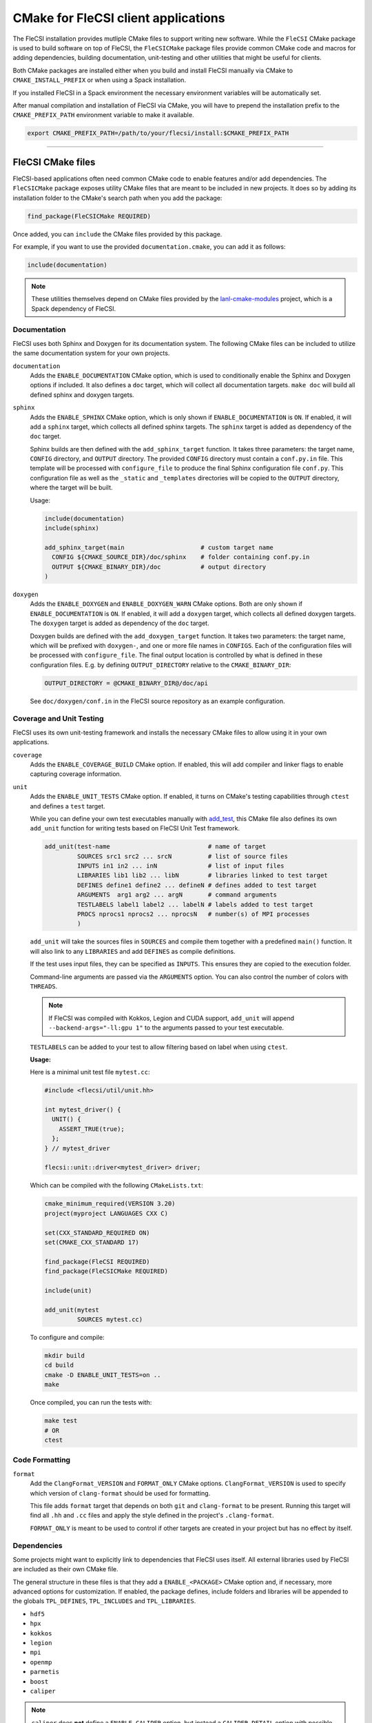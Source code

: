 CMake for FleCSI client applications
####################################

The FleCSI installation provides mutliple CMake files to support
writing new software.  While the ``FleCSI`` CMake package is used to
build software on top of FleCSI, the ``FleCSICMake`` package files
provide common CMake code and macros for adding dependencies, building
documentation, unit-testing and other utilities that might be useful
for clients.

Both CMake packages are installed either when you build and install
FleCSI manually via CMake to ``CMAKE_INSTALL_PREFIX`` or when using a
Spack installation.

If you installed FleCSI in a Spack environment the necessary
environment variables will be automatically set.

After manual compilation and installation of FleCSI via CMake, you will
have to prepend the installation prefix to the ``CMAKE_PREFIX_PATH``
environment variable to make it available.

.. code-block:: bash

   export CMAKE_PREFIX_PATH=/path/to/your/flecsi/install:$CMAKE_PREFIX_PATH

---------------------------------------------------------------------------

FleCSI CMake files
==================

FleCSI-based applications often need common CMake code to enable
features and/or add dependencies. The ``FleCSICMake`` package exposes
utility CMake files that are meant to be included in new projects. It
does so by adding its installation folder to the CMake's search path
when you add the package:

.. code-block:: cmake

   find_package(FleCSICMake REQUIRED)

Once added, you can ``include`` the CMake files provided by this
package.

For example, if you want to use the provided ``documentation.cmake``,
you can add it as follows:

.. code-block:: cmake

   include(documentation)

.. note::

   These utilities themselves depend on CMake files provided by the
   `lanl-cmake-modules <https://github.com/lanl/cmake-modules>`_ project, which
   is a Spack dependency of FleCSI.

Documentation
-------------

FleCSI uses both Sphinx and Doxygen for its documentation system. The
following CMake files can be included to utilize the same
documentation system for your own projects.

``documentation``
   Adds the ``ENABLE_DOCUMENTATION`` CMake option, which is used to
   conditionally enable the Sphinx and Doxygen options if included. It
   also defines a ``doc`` target, which will collect all documentation
   targets. ``make doc`` will build all defined sphinx and doxygen
   targets.

``sphinx``
  Adds the ``ENABLE_SPHINX`` CMake option, which is only shown if
  ``ENABLE_DOCUMENTATION`` is ``ON``. If enabled, it will add a
  ``sphinx`` target, which collects all defined sphinx targets. The
  ``sphinx`` target is added as dependency of the ``doc`` target.

  Sphinx builds are then defined with the ``add_sphinx_target``
  function. It takes three parameters: the target name, ``CONFIG``
  directory, and ``OUTPUT`` directory. The provided ``CONFIG``
  directory must contain a ``conf.py.in`` file. This template will be
  processed with ``configure_file`` to produce the final Sphinx
  configuration file ``conf.py``. This configuration file as well as
  the ``_static`` and ``_templates`` directories will be copied to the
  ``OUTPUT`` directory, where the target will be built.

  Usage:

  .. code-block:: cmake

     include(documentation)
     include(sphinx)

     add_sphinx_target(main                     # custom target name
       CONFIG ${CMAKE_SOURCE_DIR}/doc/sphinx    # folder containing conf.py.in
       OUTPUT ${CMAKE_BINARY_DIR}/doc           # output directory
     )

``doxygen``
  Adds the ``ENABLE_DOXYGEN`` and ``ENABLE_DOXYGEN_WARN`` CMake
  options. Both are only shown if ``ENABLE_DOCUMENTATION`` is
  ``ON``. If enabled, it will add a ``doxygen`` target, which collects
  all defined doxygen targets. The ``doxygen`` target is added as
  dependency of the ``doc`` target.

  Doxygen builds are defined with the ``add_doxygen_target`` function.
  It takes two parameters: the target name, which will be prefixed
  with ``doxygen-``, and one or more file names in ``CONFIGS``. Each
  of the configuration files will be processed with
  ``configure_file``. The final output location is controlled by what
  is defined in these configuration files. E.g. by defining
  ``OUTPUT_DIRECTORY`` relative to the ``CMAKE_BINARY_DIR``:

  .. code-block:: ini

     OUTPUT_DIRECTORY = @CMAKE_BINARY_DIR@/doc/api

  See ``doc/doxygen/conf.in`` in the FleCSI source repository as an
  example configuration.

Coverage and Unit Testing
-------------------------

FleCSI uses its own unit-testing framework and installs the necessary
CMake files to allow using it in your own applications.

``coverage``
  Adds the ``ENABLE_COVERAGE_BUILD`` CMake option. If enabled, this
  will add compiler and linker flags to enable capturing coverage
  information.

``unit``
  Adds the ``ENABLE_UNIT_TESTS`` CMake option. If enabled, it turns on
  CMake's testing capabilities through ``ctest`` and defines a
  ``test`` target.

  While you can define your own test executables manually with `add_test
  <https://cmake.org/cmake/help/latest/command/add_test.html>`_, this
  CMake file also defines its own ``add_unit`` function for
  writing tests based on FleCSI Unit Test framework.

  .. code-block:: cmake

     add_unit(test-name                           # name of target
              SOURCES src1 src2 ... srcN          # list of source files
	      INPUTS in1 in2 ... inN              # list of input files
	      LIBRARIES lib1 lib2 ... libN        # libraries linked to test target
	      DEFINES define1 define2 ... defineN # defines added to test target
	      ARGUMENTS  arg1 arg2 ... argN       # command arguments
	      TESTLABELS label1 label2 ... labelN # labels added to test target
	      PROCS nprocs1 nprocs2 ... nprocsN   # number(s) of MPI processes
	      )

  ``add_unit`` will take the sources files in ``SOURCES`` and compile
  them together with a predefined ``main()`` function. It will also
  link to any ``LIBRARIES`` and add ``DEFINES`` as compile
  definitions.

  If the test uses input files, they can be specified as
  ``INPUTS``. This ensures they are copied to the execution folder.

  Command-line arguments are passed via the ``ARGUMENTS`` option. You
  can also control the number of colors with ``THREADS``.

  .. note::

     If FleCSI was compiled with Kokkos, Legion and CUDA support,
     ``add_unit`` will append ``--backend-args="-ll:gpu 1"`` to the
     arguments passed to your test executable.


  ``TESTLABELS`` can be added to your test to allow filtering based on
  label when using ``ctest``.

  **Usage:**

  Here is a minimal unit test file ``mytest.cc``:

  .. code-block:: cpp

     #include <flecsi/util/unit.hh>

     int mytest_driver() {
       UNIT() {
         ASSERT_TRUE(true);
       };
     } // mytest_driver

     flecsi::unit::driver<mytest_driver> driver;

  Which can be compiled with the following ``CMakeLists.txt``:

  .. code-block:: cmake

     cmake_minimum_required(VERSION 3.20)
     project(myproject LANGUAGES CXX C)

     set(CXX_STANDARD_REQUIRED ON)
     set(CMAKE_CXX_STANDARD 17)

     find_package(FleCSI REQUIRED)
     find_package(FleCSICMake REQUIRED)

     include(unit)

     add_unit(mytest
              SOURCES mytest.cc)

  To configure and compile:

  .. code-block:: console

     mkdir build
     cd build
     cmake -D ENABLE_UNIT_TESTS=on ..
     make

  Once compiled, you can run the tests with:

  .. code-block:: console

     make test
     # OR
     ctest


Code Formatting
---------------

``format``
  Add the ``ClangFormat_VERSION`` and ``FORMAT_ONLY`` CMake
  options. ``ClangFormat_VERSION`` is used to specify which version of
  ``clang-format`` should be used for formatting.

  This file adds ``format`` target that depends on both ``git`` and
  ``clang-format`` to be present. Running this target will find all
  ``.hh`` and ``.cc`` files and apply the style defined in the
  project's ``.clang-format``.

  ``FORMAT_ONLY`` is meant to be used to control if other targets are
  created in your project but has no effect by itself.


Dependencies
------------

Some projects might want to explicitly link to dependencies that
FleCSI uses itself. All external libraries used by FleCSI are included
as their own CMake file.

The general structure in these files is that they add a
``ENABLE_<PACKAGE>`` CMake option and, if necessary, more advanced
options for customization. If enabled, the package defines, include
folders and libraries will be appended to the globals ``TPL_DEFINES``,
``TPL_INCLUDES`` and ``TPL_LIBRARIES``.

* ``hdf5``
* ``hpx``
* ``kokkos``
* ``legion``
* ``mpi``
* ``openmp``
* ``parmetis``
* ``boost``
* ``caliper``

.. note::

   ``caliper`` does **not** define a ``ENABLE_CALIPER`` option, but instead a
   ``CALIPER_DETAIL`` option with possible values of: ``none``, ``low``,
   ``medium``, ``high``. The library is only added if the value is not
   ``none``.


Other files
-----------

``colors``
  Defines several ASCII color codes for colored console output.

``summary``
  Defines multiple macros to generate a (colored) configuration
  summary. Each of these macros appends to the global ``_summary``.
  At the end of your CMake file you can then print this summary using
  ``message(STATUS ${_summary})``.

  ``summary_header`` will add a header.

  ``summary_info(name info allow_split)`` will take a given ``name``
  and add its value ``info`` next to it. If ``info`` is a
  space-separated list of values, ``allow_split`` controls if each
  value should be in its own line.

  ``summary_option(name state extra)`` is used for adding Boolean
  values to the summary. If ``state`` evaluates to ``TRUE`` the option
  state will be shown in a bright green color, followed by what is in
  ``extra``. Otherwise, the ``state`` will be shown in gray.

